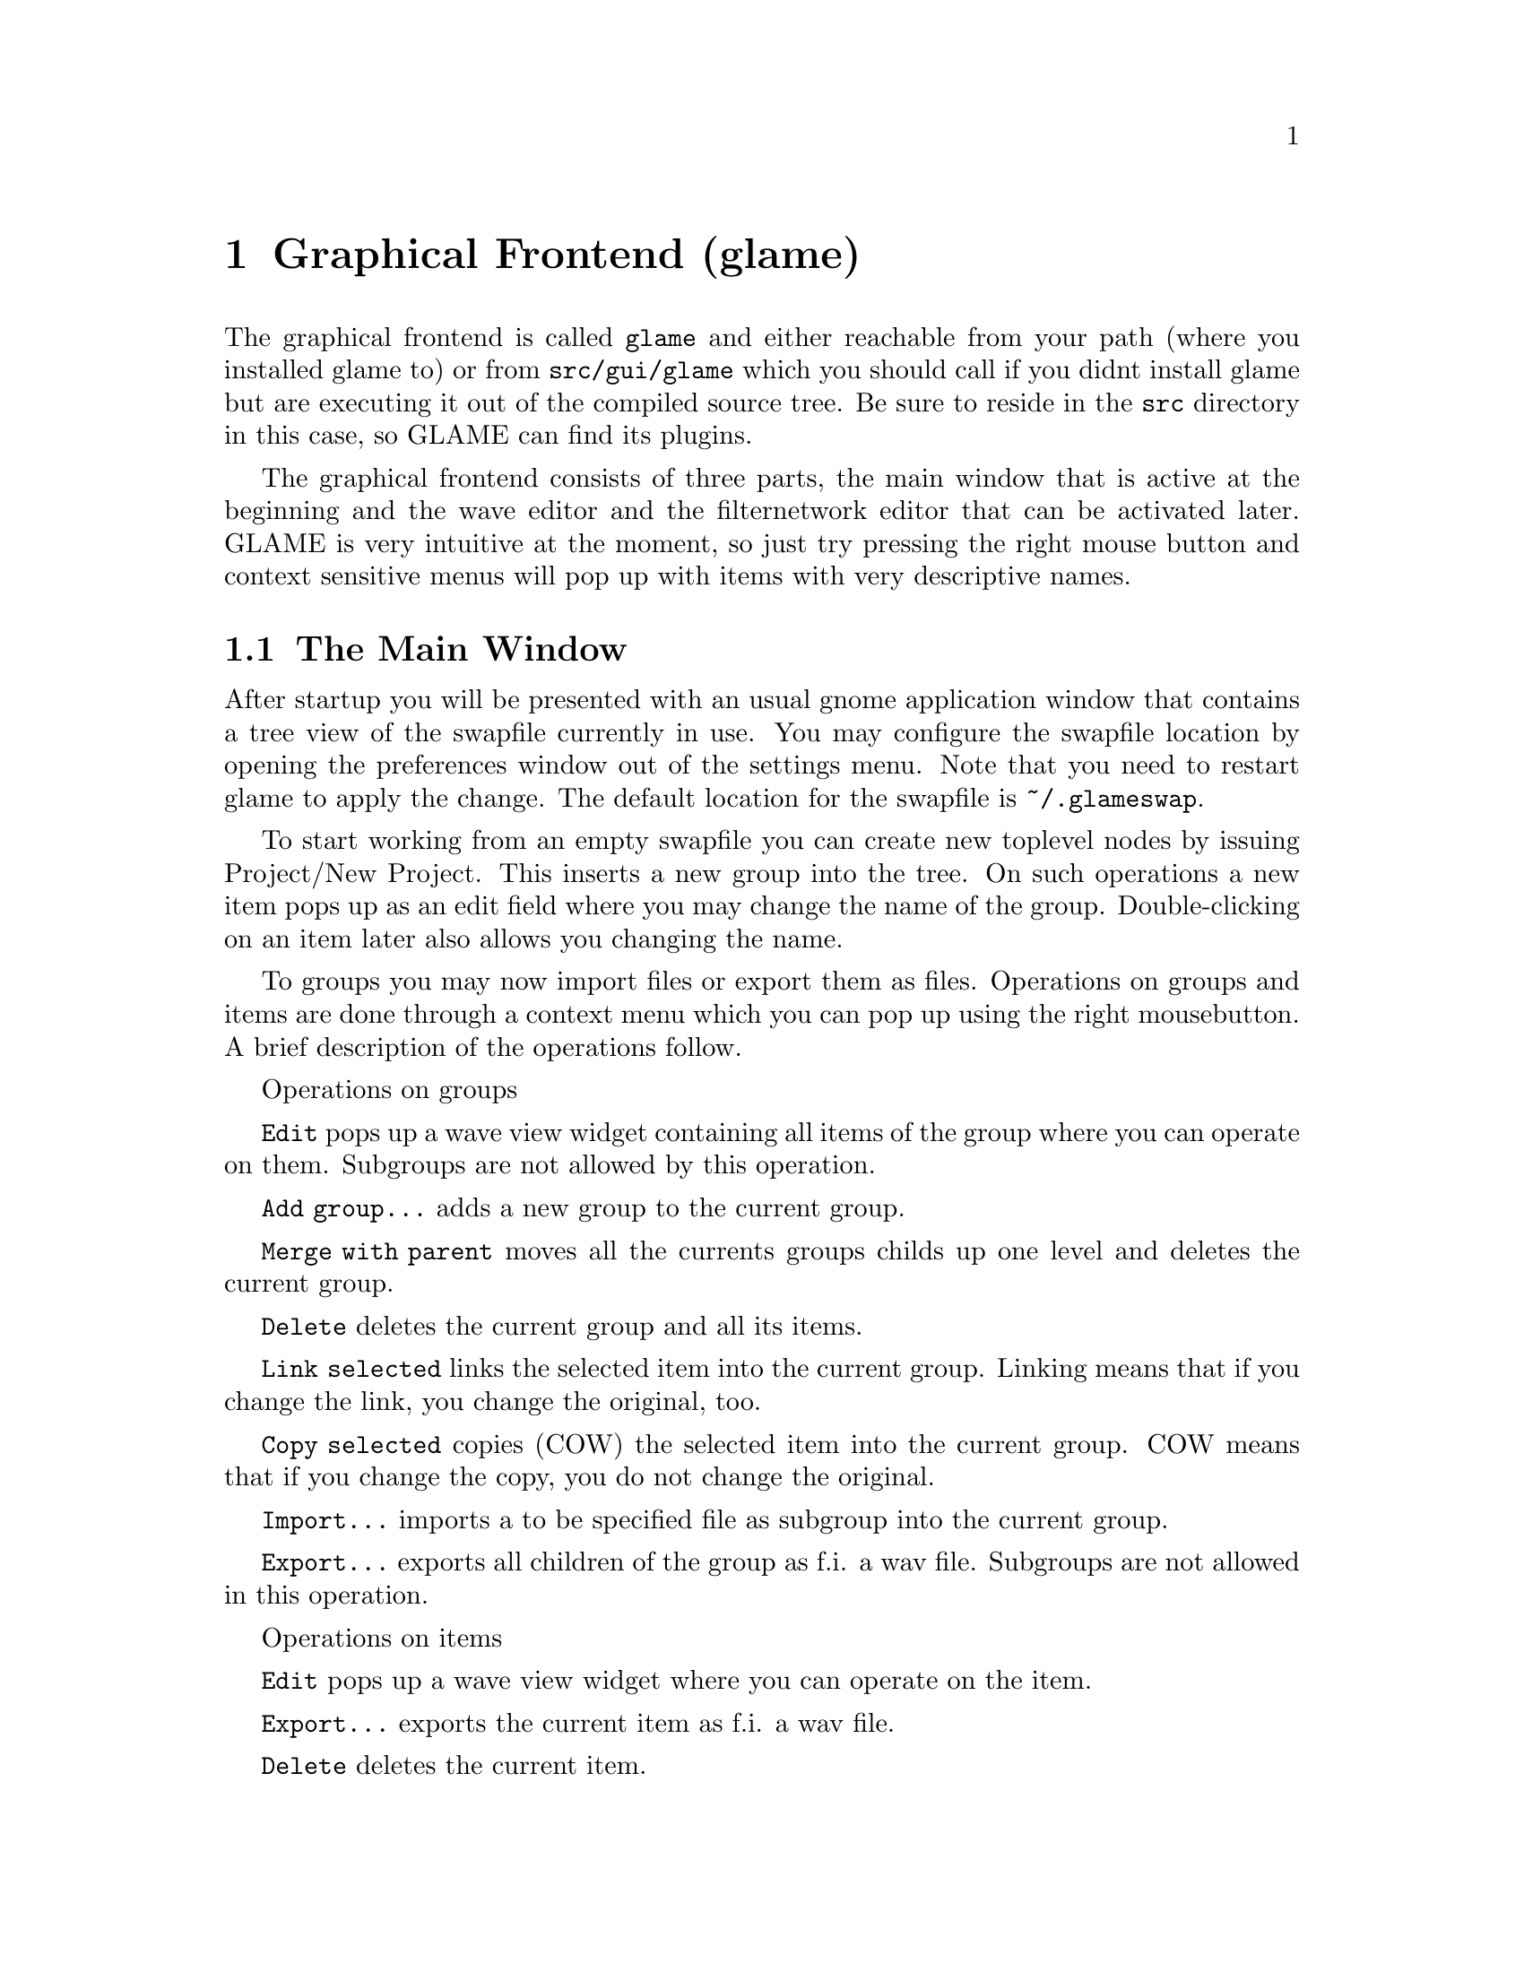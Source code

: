 @comment $Id: gui.texi,v 1.4 2001/04/11 11:22:21 richi Exp $

@node Graphical Frontend, Console Frontend, Copying, Top
@chapter Graphical Frontend (glame)

The graphical frontend is called @code{glame} and either reachable
from your path (where you installed glame to) or from @code{src/gui/glame}
which you should call if you didnt install glame but are executing it
out of the compiled source tree. Be sure to reside in the @code{src}
directory in this case, so GLAME can find its plugins.

The graphical frontend consists of three parts, the main window that is
active at the beginning and the wave editor and the filternetwork editor
that can be activated later. GLAME is very intuitive at the moment, so
just try pressing the right mouse button and context sensitive menus
will pop up with items with very descriptive names.

@menu
* The Main Window::
* The Wave Editor::
* The Filternetwork Editor::
@end menu



@node The Main Window, The Wave Editor, , Graphical Frontend
@section The Main Window

After startup you will be presented with an usual gnome application window
that contains a tree view of the swapfile currently in use. You may configure
the swapfile location by opening the preferences window out of the settings
menu. Note that you need to restart glame to apply the change. The default
location for the swapfile is @code{~/.glameswap}.

To start working from an empty swapfile you can create new toplevel nodes
by issuing Project/New Project. This inserts a new group into the tree.
On such operations a new item pops up as an edit field where you may change
the name of the group. Double-clicking on an item later also allows you
changing the name.

To groups you may now import files or export them as files. Operations on
groups and items are done through a context menu which you can pop up
using the right mousebutton. A brief description of the operations follow.

Operations on groups

@code{Edit} pops up a wave view widget containing all items of the group
where you can operate on them. Subgroups are not allowed by this operation.

@code{Add group...} adds a new group to the current group.

@code{Merge with parent} moves all the currents groups childs up one level
and deletes the current group.

@code{Delete} deletes the current group and all its items.

@code{Link selected} links the selected item into the current group. Linking
means that if you change the link, you change the original, too.

@code{Copy selected} copies (COW) the selected item into the current group.
COW means that if you change the copy, you do not change the original.

@code{Import...} imports a to be specified file as subgroup into the current
group.

@code{Export...} exports all children of the group as f.i. a wav file. Subgroups
are not allowed in this operation.

Operations on items

@code{Edit} pops up a wave view widget where you can operate on the item.

@code{Export...} exports the current item as f.i. a wav file.

@code{Delete} deletes the current item.


@node The Wave Editor, The Filternetwork Editor, The Main Window , Graphical Frontend
@section The Wave Editor

The wave editor is opened by applying the @code{Edit} function to either a
group or a single item. Editing is done on all items at once. All editing
and exploring functions can be reached through the right mouse button menu.

You can explore the wave by using the scrollbar and the items out of the
@code{View} menu which do what their names suggest.

Simple editing can be done by the usual @code{Cut}, @code{Copy}, @code{Paste}
and @code{Delete} operations which operate on the current selection in the
active wave widget. You can cut and paste between different wave widgets,
if the number of channels match. You can operate on multiple views of the
same wave at once, they will be kept in sync automatically.

The @code{Apply filter} and @code{Apply custom} submenus allow you to apply
a preexisting filter to the actual selection or pop up a filternetwork editor
where you can construct a custom one. In the first case you will be prompted
for options of the selected filter.

The @code{Feed into filter} and @code{Feed into custom} submenus feed the
actual selection into the selected filter or a custom generated one (see
above), the wave is not modified. This is handy f.i. for a play operation,
simply use feed into audio_out.


@node The Filternetwork Editor, , The Wave Editor, Graphical Frontend
@section The Filternetwork Editor

